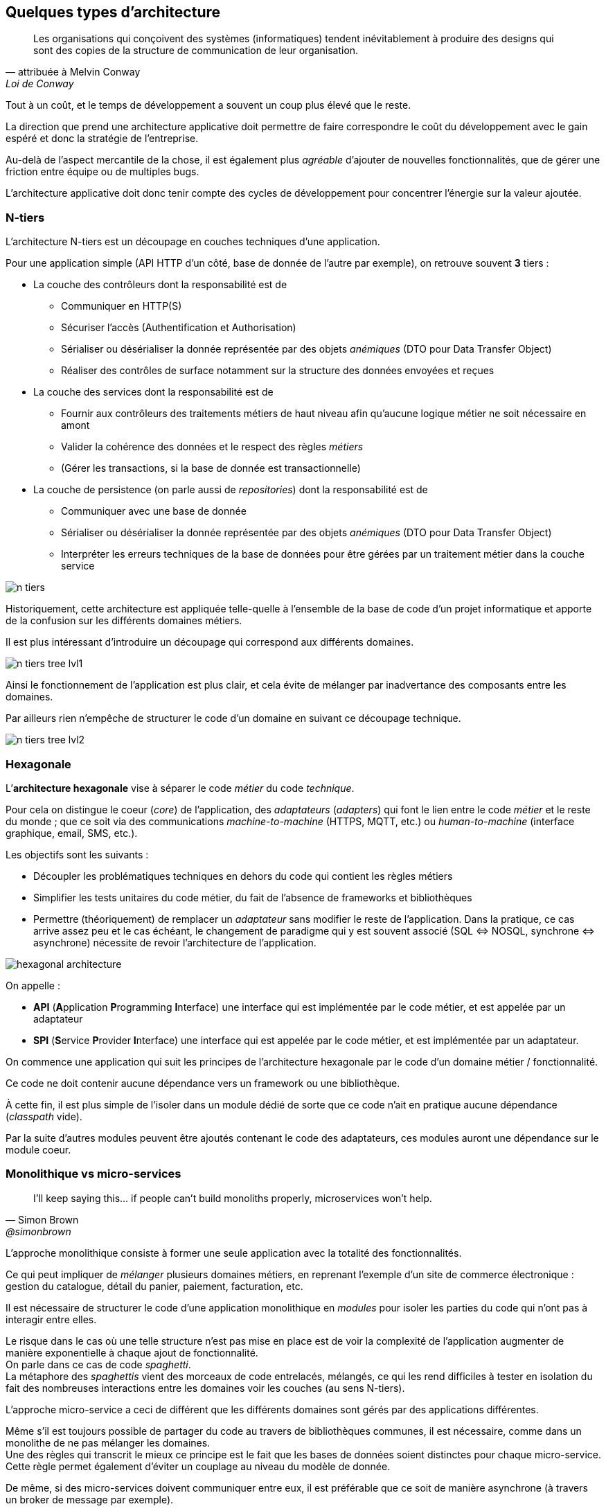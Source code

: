 == Quelques types d’architecture
:hardbreaks-option:

[quote, attribuée à Melvin Conway, Loi de Conway]
____
Les organisations qui conçoivent des systèmes (informatiques) tendent inévitablement à produire des designs qui sont des copies de la structure de communication de leur organisation.
____

Tout à un coût, et le temps de développement a souvent un coup plus élevé que le reste.

La direction que prend une architecture applicative doit permettre de faire correspondre le coût du développement avec le gain espéré et donc la stratégie de l’entreprise.

Au-delà de l’aspect mercantile de la chose, il est également plus _agréable_ d’ajouter de nouvelles fonctionnalités, que de gérer une friction entre équipe ou de multiples bugs.

L’architecture applicative doit donc tenir compte des cycles de développement pour concentrer l’énergie sur la valeur ajoutée.

=== N-tiers

L’architecture N-tiers est un découpage en couches techniques d’une application.

Pour une application simple (API HTTP d’un côté, base de donnée de l’autre par exemple), on retrouve souvent *3* tiers :

* La couche des [.underline]#contrôleurs# dont la responsabilité est de
** Communiquer en HTTP(S)
** Sécuriser l’accès (Authentification et Authorisation)
** Sérialiser ou désérialiser la donnée représentée par des objets _anémiques_ (DTO pour Data Transfer Object)
** Réaliser des contrôles de surface notamment sur la structure des données envoyées et reçues

* La couche des [.underline]#services# dont la responsabilité est de
** Fournir aux contrôleurs des traitements métiers de haut niveau afin qu’aucune logique métier ne soit nécessaire en amont
** Valider la cohérence des données et le respect des règles _métiers_
** (Gérer les transactions, si la base de donnée est transactionnelle)

* La couche de [.underline]#persistence# (on parle aussi de _repositories_) dont la responsabilité est de
** Communiquer avec une base de donnée
** Sérialiser ou désérialiser la donnée représentée par des objets _anémiques_ (DTO pour Data Transfer Object)
** Interpréter les erreurs techniques de la base de données pour être gérées par un traitement métier dans la couche service

image::n_tiers.png[align=center]

Historiquement, cette architecture est appliquée telle-quelle à l’ensemble de la base de code d’un projet informatique et apporte de la confusion sur les différents domaines métiers.

Il est plus intéressant d’introduire un découpage qui correspond aux différents domaines.

image::n_tiers_tree_lvl1.png[align=center]

Ainsi le fonctionnement de l’application est plus clair, et cela évite de mélanger par inadvertance des composants entre les domaines.

Par ailleurs rien n’empêche de structurer le code d’un domaine en suivant ce découpage technique.

image::n_tiers_tree_lvl2.png[align=center]

=== Hexagonale

L’*architecture hexagonale* vise à séparer le code _métier_ du code _technique_.

Pour cela on distingue le coeur (_core_) de l’application, des _adaptateurs_ (_adapters_) qui font le lien entre le code _métier_ et le reste du monde ; que ce soit via des communications _machine-to-machine_ (HTTPS, MQTT, etc.) ou _human-to-machine_ (interface graphique, email, SMS, etc.).

Les objectifs sont les suivants :

* Découpler les problématiques techniques en dehors du code qui contient les règles métiers
* Simplifier les tests unitaires du code métier, du fait de l’absence de frameworks et bibliothèques
* Permettre (théoriquement) de remplacer un _adaptateur_ sans modifier le reste de l’application. Dans la pratique, ce cas arrive assez peu et le cas échéant, le changement de paradigme qui y est souvent associé (SQL &#8660; NOSQL, synchrone &#8660; asynchrone) nécessite de revoir l’architecture de l’application.

image::hexagonal_architecture.png[align=center]

On appelle :

* *API* (**A**pplication **P**rogramming **I**nterface) une interface qui est [.underline]#implémentée par le code métier#, et est appelée par un adaptateur
* *SPI* (**S**ervice **P**rovider **I**nterface) une interface qui est appelée par le code métier, et est [.underline]#implémentée par un adaptateur#.

On commence une application qui suit les principes de l’architecture hexagonale par le code d’un domaine métier / fonctionnalité.

Ce code ne doit contenir aucune dépendance vers un framework ou une bibliothèque.

À cette fin, il est plus simple de l’isoler dans un module dédié de sorte que ce code n’ait en pratique aucune dépendance (_classpath_ vide).

Par la suite d’autres modules peuvent être ajoutés contenant le code des adaptateurs, ces modules auront une dépendance sur le module coeur.

=== Monolithique vs micro-services

[quote, Simon Brown, @simonbrown]
____
I’ll keep saying this... if people can’t build monoliths properly, microservices won’t help.
____

L’approche monolithique consiste à former une seule application avec la totalité des fonctionnalités.

Ce qui peut impliquer de _mélanger_ plusieurs domaines métiers, en reprenant l’exemple d’un site de commerce électronique : gestion du catalogue, détail du panier, paiement, facturation, etc.

Il est nécessaire de structurer le code d’une application monolithique en _modules_ pour isoler les parties du code qui n’ont pas à interagir entre elles.

Le risque dans le cas où une telle structure n’est pas mise en place est de voir la complexité de l’application augmenter de manière exponentielle à chaque ajout de fonctionnalité.
On parle dans ce cas de code _spaghetti_.
La métaphore des _spaghettis_ vient des morceaux de code entrelacés, mélangés, ce qui les rend difficiles à tester en isolation du fait des nombreuses interactions entre les domaines voir les couches (au sens N-tiers).

L’approche micro-service a ceci de différent que les différents domaines sont gérés par des applications différentes.

Même s’il est toujours possible de partager du code au travers de bibliothèques communes, il est nécessaire, comme dans un monolithe de ne pas mélanger les domaines.
Une des règles qui transcrit le mieux ce principe est le fait que les bases de données soient distinctes pour chaque micro-service.
Cette règle permet également d’éviter un couplage au niveau du modèle de donnée.

De même, si des micro-services doivent communiquer entre eux, il est préférable que ce soit de manière asynchrone (à travers un broker de message par exemple).

Ainsi la coupure d’un service n’affecte pas les autres.

image::micro_services_ecommerce.png[align=center]

Une architecture basée sur les microservices a des inconvénients :

* Plusieurs applications différentes doivent être déployées fréquemment
[unstyled]
** -> La livraison et le déploiement doivent être robustes et automatisés
* Il est plus difficile d’investiguer un problème, pouvant être lié à une succession d’évènements dans différentes applications
[unstyled]
** -> Les logs doivent être uniques, informatives et centralisées
** -> Une solution de traçage des appels doit être mise en place (correlation-id, header via, APM, etc.)
* Le coût en infrastructure est plus élevé, car il y a plus d’applications actives et d’organes techniques pour les interconnexions

Et a des avantages :

* Le code d’un micro-service est plus petit, plus simple
* Les micro-services peuvent évoluer indépendamment les uns des autres, et être développés par des équipes différentes dans des _repositories_ différents
* Les micro-services peuvent être dimensionnés indépendamment
[unstyled]
** -> Si le domaine _produit_ de notre site de commerce électronique est plus sollicité que le domaine _paiement_, il sera possible d’affecter plus ressources à celui-ci sans en dépenser inutilement pour les services faiblement sollicités
